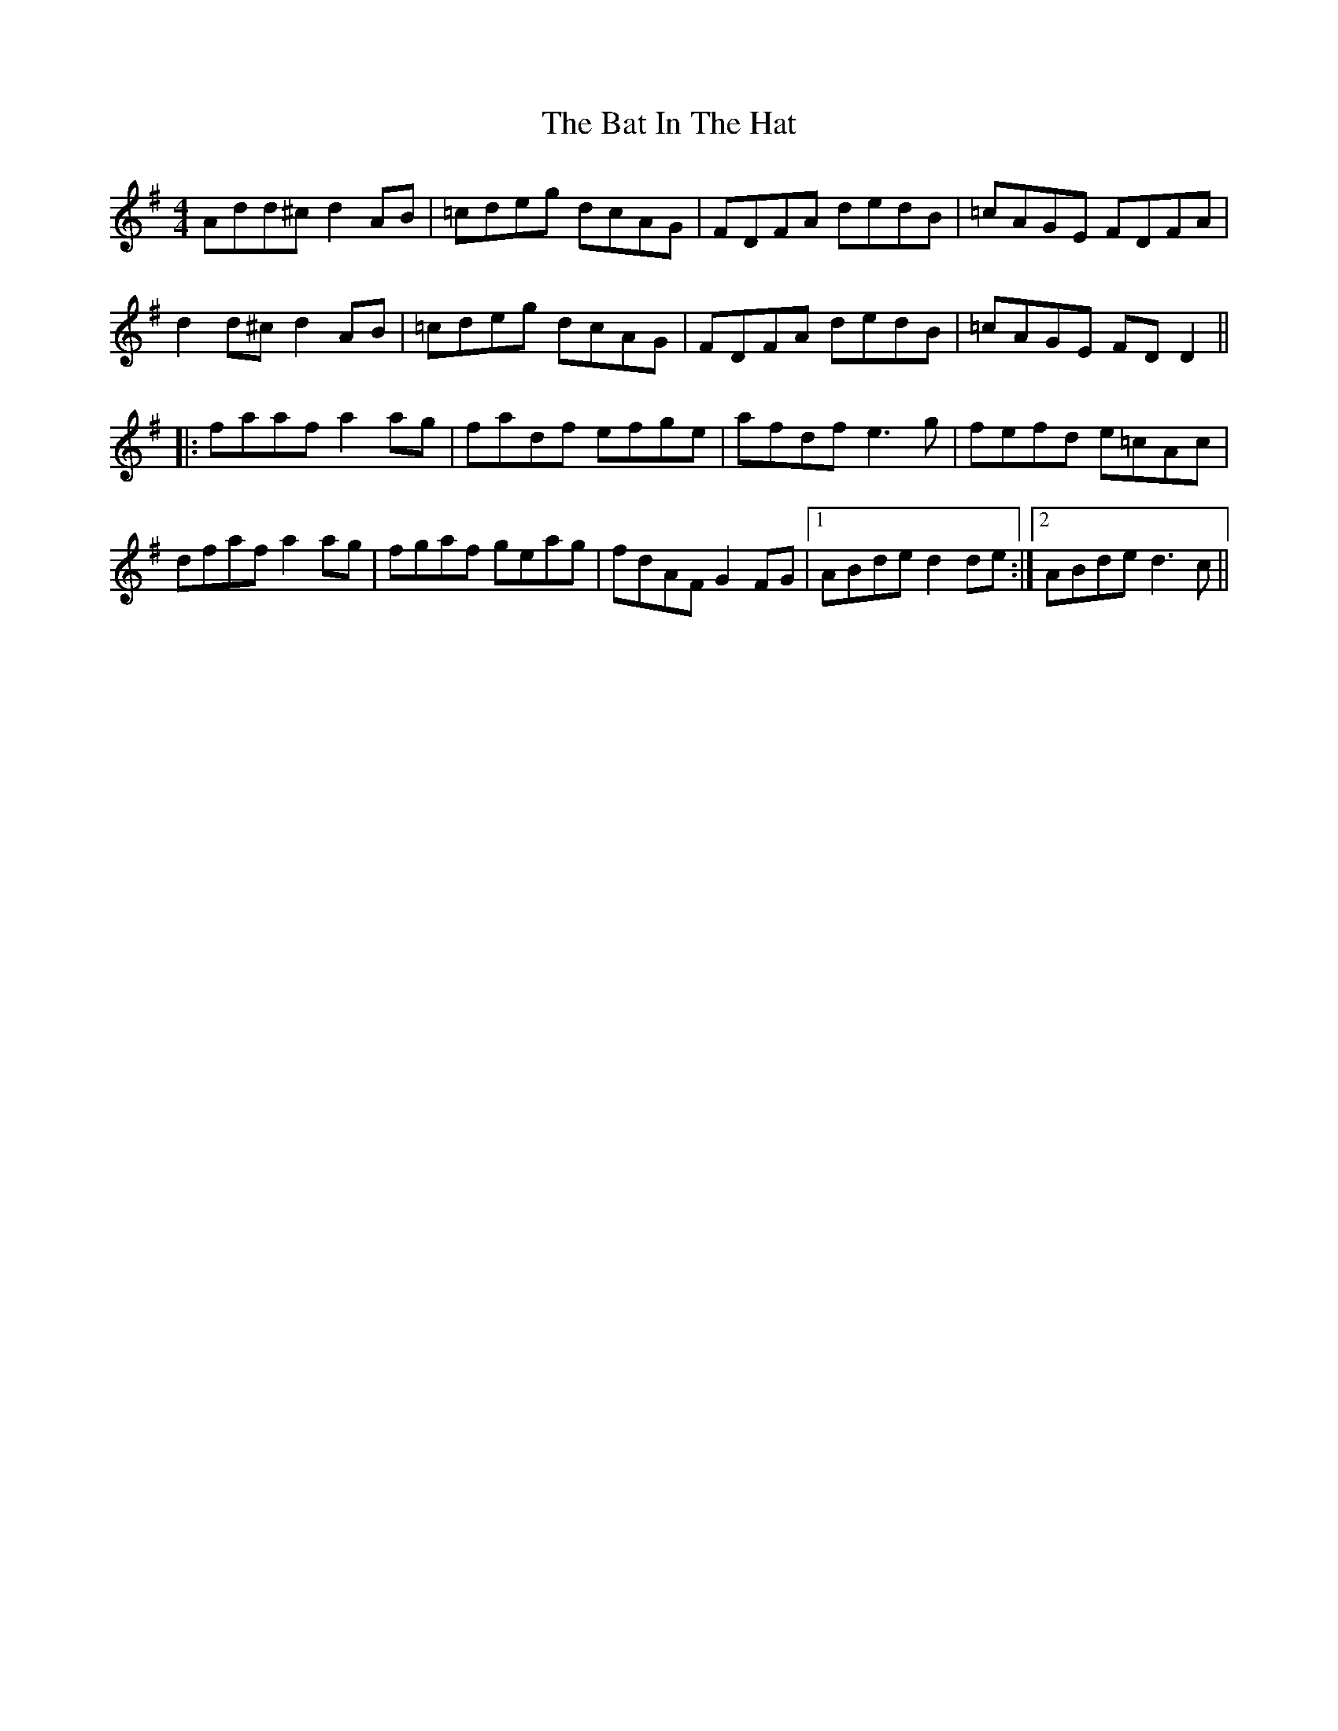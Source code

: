 X: 2983
T: Bat In The Hat, The
R: reel
M: 4/4
K: Dmixolydian
Add^c d2AB|=cdeg dcAG|FDFA dedB|=cAGE FDFA|
d2d^c d2AB|=cdeg dcAG|FDFA dedB|=cAGE FDD2||
|:faaf a2ag|fadf efge|afdf e3g|fefd e=cAc|
dfaf a2ag|fgaf geag|fdAF G2FG|1 ABde d2de:|2 ABde d3c||

